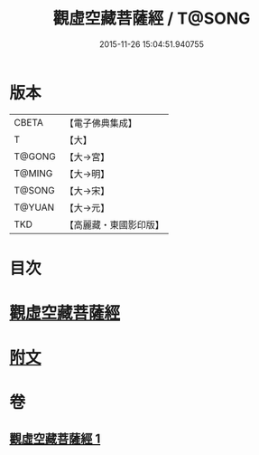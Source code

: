 #+TITLE: 觀虛空藏菩薩經 / T@SONG
#+DATE: 2015-11-26 15:04:51.940755
* 版本
 |     CBETA|【電子佛典集成】|
 |         T|【大】     |
 |    T@GONG|【大→宮】   |
 |    T@MING|【大→明】   |
 |    T@SONG|【大→宋】   |
 |    T@YUAN|【大→元】   |
 |       TKD|【高麗藏・東國影印版】|

* 目次
* [[file:KR6h0013_001.txt::001-0677b6][觀虛空藏菩薩經]]
* [[file:KR6h0013_001.txt::0678a4][附文]]
* 卷
** [[file:KR6h0013_001.txt][觀虛空藏菩薩經 1]]
